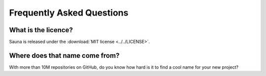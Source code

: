 .. _faq:

Frequently Asked Questions
==========================

What is the licence?
--------------------

Sauna is released under the :download:`MIT license <../../LICENSE>`.

Where does that name come from?
-------------------------------

With more than 10M repositories on GitHub, do you know how hard is it to find a cool name for your
new project?
